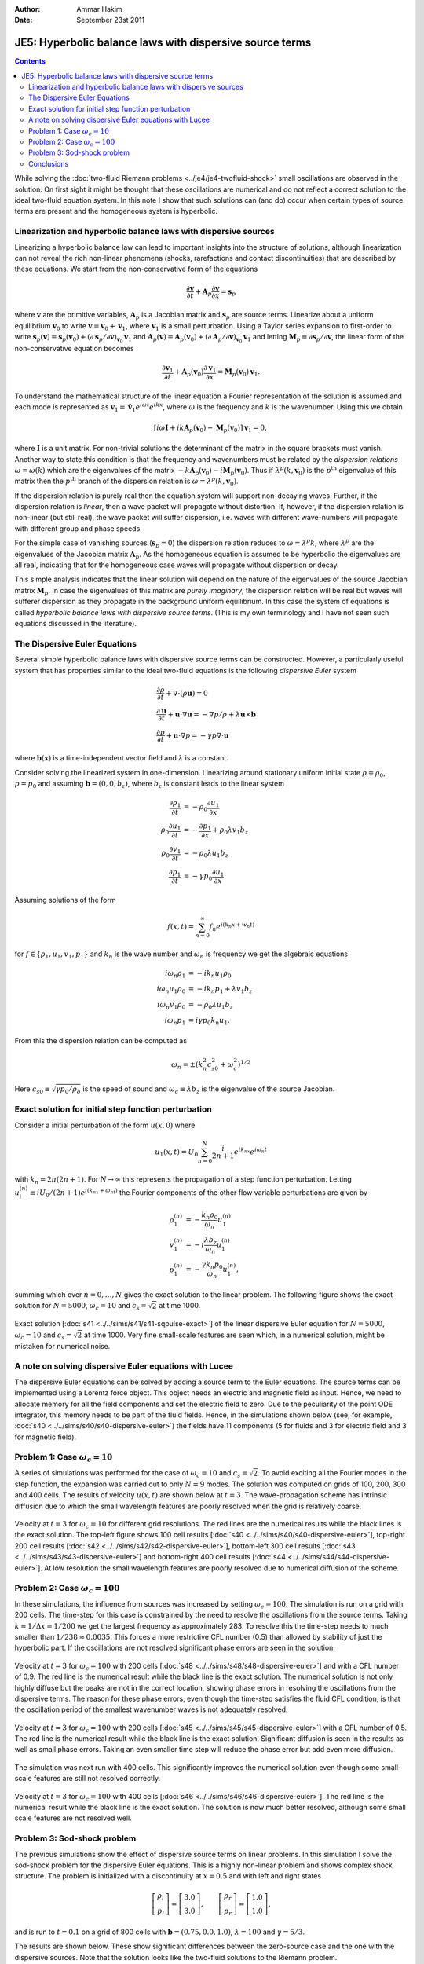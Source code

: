 :Author: Ammar Hakim
:Date: September 23st 2011

JE5: Hyperbolic balance laws with dispersive source terms
=========================================================

.. contents::

While solving the :doc:`two-fluid Riemann problems
<../je4/je4-twofluid-shock>` small oscillations are observed in the
solution. On first sight it might be thought that these oscillations
are numerical and do not reflect a correct solution to the ideal
two-fluid equation system. In this note I show that such solutions can
(and do) occur when certain types of source terms are present and the
homogeneous system is hyperbolic.

Linearization and hyperbolic balance laws with dispersive sources
-----------------------------------------------------------------

Linearizing a hyperbolic balance law can lead to important insights
into the structure of solutions, although linearization can not reveal
the rich non-linear phenomena (shocks, rarefactions and contact
discontinuities) that are described by these equations. We start from
the non-conservative form of the equations

.. math::

  \frac{\partial \mathbf{v}}{\partial t} 
  + \mathbf{A}_p\frac{\partial \mathbf{v}}{\partial x} = \mathbf{s}_p

where :math:`\mathbf{v}` are the primitive variables,
:math:`\mathbf{A}_p` is a Jacobian matrix and :math:`\mathbf{s}_p` are
source terms. Linearize about a uniform equilibrium
:math:`\mathbf{v}_0` to write :math:`\mathbf{v} = \mathbf{v}_0 +
\mathbf{v}_1`, where :math:`\mathbf{v}_1` is a small
perturbation. Using a Taylor series expansion to first-order to write
:math:`\mathbf{s}_p(\mathbf{v}) = \mathbf{s}_p(\mathbf{v}_0) + \left(
{\partial \mathbf{s}_p}/{\partial \mathbf{v}} \right)_{\mathbf{v}_0}
\mathbf{v}_1` and :math:`\mathbf{A}_p(\mathbf{v}) =
\mathbf{A}_p(\mathbf{v}_0) + \left( {\partial \mathbf{A}_p}/{\partial
\mathbf{v}} \right)_{\mathbf{v}_0} \mathbf{v}_1` and letting
:math:`\mathbf{M}_p \equiv {\partial \mathbf{s}_p}/{\partial
\mathbf{v}}`, the linear form of the non-conservative equation becomes

.. math::

  \frac{\partial \mathbf{v}_1}{\partial t} 
  + \mathbf{A}_p(\mathbf{v}_0)\frac{\partial \mathbf{v}_1}{\partial x} 
  = \mathbf{M}_p(\mathbf{v}_0)\mathbf{v}_1.

To understand the mathematical structure of the linear equation a
Fourier representation of the solution is assumed and each mode is
represented as :math:`\mathbf{v}_1 = \mathbf{\hat{v}}_1 e^{i\omega t}
e^{i k x}`, where :math:`\omega` is the frequency and :math:`k` is the
wavenumber. Using this we obtain

.. math::

  \left[
    i\omega\mathbf{I} + ik\mathbf{A}_p(\mathbf{v}_0) - \mathbf{M}_p(\mathbf{v}_0)
    \right] \mathbf{v}_1 = 0,

where :math:`\mathbf{I}` is a unit matrix. For non-trivial solutions
the determinant of the matrix in the square brackets must
vanish. Another way to state this condition is that the frequency and
wavenumbers must be related by the *dispersion relations*
:math:`\omega = \omega(k)` which are the eigenvalues of the matrix
:math:`-k\mathbf{A}_p(\mathbf{v}_0) -
i\mathbf{M}_p(\mathbf{v}_0)`. Thus if
:math:`\lambda^p(k,\mathbf{v}_0)` is the :math:`p^{\textrm{th}}`
eigenvalue of this matrix then the :math:`p^{\textrm{th}}` branch of
the dispersion relation is :math:`\omega = \lambda^p(k,\mathbf{v}_0)`.

If the dispersion relation is purely real then the equation system
will support non-decaying waves. Further, if the dispersion relation
is *linear*, then a wave packet will propagate without distortion. If,
however, if the dispersion relation is non-linear (but still real),
the wave packet will suffer dispersion, i.e. waves with different
wave-numbers will propagate with different group and phase speeds.

For the simple case of vanishing sources (:math:`\mathbf{s}_p=0`) the
dispersion relation reduces to :math:`\omega = \lambda^p k`, where
:math:`\lambda^p` are the eigenvalues of the Jacobian matrix
:math:`\mathbf{A}_p`. As the homogeneous equation is assumed to be
hyperbolic the eigenvalues are all real, indicating that for the
homogeneous case waves will propagate without dispersion or decay.

This simple analysis indicates that the linear solution will depend on
the nature of the eigenvalues of the source Jacobian matrix
:math:`\mathbf{M}_p`. In case the eigenvalues of this matrix are
*purely imaginary*, the dispersion relation will be real but waves
will sufferer dispersion as they propagate in the background uniform
equilibrium. In this case the system of equations is called
*hyperbolic balance laws with dispersive source terms*. (This is my
own terminology and I have not seen such equations discussed in the
literature).

The Dispersive Euler Equations
------------------------------

Several simple hyperbolic balance laws with dispersive source terms can
be constructed. However, a particularly useful system that has
properties similar to the ideal two-fluid equations is the following
*dispersive Euler* system

.. math::

  &\frac{\partial \rho}{\partial t} + \nabla\cdot(\rho\mathbf{u}) = 0 \\
  &\frac{\partial \mathbf{u}}{\partial t} + 
  \mathbf{u}\cdot\nabla\mathbf{u} =
  -\nabla p/\rho + \lambda\mathbf{u}\times\mathbf{b} \\
  &\frac{\partial p}{\partial t} + \mathbf{u}\cdot\nabla p = 
  -\gamma p \nabla\cdot\mathbf{u}

where :math:`\mathbf{b}(\mathbf{x})` is a time-independent vector
field and :math:`\lambda` is a constant.

Consider solving the linearized system in one-dimension. Linearizing
around stationary uniform initial state :math:`\rho = \rho_0`,
:math:`p = p_0` and assuming :math:`\mathbf{b} = (0,0,b_z)`, where
:math:`b_z` is constant leads to the linear system

.. math::

  \frac{\partial \rho_1}{\partial t} 
  &= -\rho_0\frac{\partial  u_1}{\partial x} \\
  \rho_0\frac{\partial u_1}{\partial t} &= 
  -\frac{\partial p_1}{\partial x} + \rho_0 \lambda v_1 b_z \\
  \rho_0\frac{\partial v_1}{\partial t} &= -\rho_0 \lambda u_1 b_z \\
  \frac{\partial p_1}{\partial t} &= 
  -\gamma p_0 \frac{\partial u_1}{\partial x}

Assuming solutions of the form

.. math::

  f(x,t) = \sum_{n=0}^\infty f_n e^{i(k_n x + w_n t)}

for :math:`f\in \{\rho_1,u_1,v_1,p_1\}` and :math:`k_n` is the wave
number and :math:`\omega_n` is frequency we get the algebraic
equations

.. math::

  i \omega_n \rho_1 &= - i k_n u_1 \rho_0  \\
  i \omega_n u_1 \rho_0 &= -i k_n p_1 + \lambda v_1 b_z \\
  i \omega_n v_1 \rho_0 &= - \rho_0 \lambda u_1 b_z \\
  i \omega_n p_1 &= i \gamma p_0 k_n u_1. 

From this the dispersion relation can be computed as

.. math::

  \omega_n = \pm ( k_n^2 c_{s0}^2 + \omega_c^2 )^{1/2}

Here :math:`c_{s0} \equiv \sqrt{\gamma p_0/\rho_o}` is the speed of
sound and :math:`\omega_c \equiv \lambda b_z` is the eigenvalue of the
source Jacobian.

Exact solution for initial step function perturbation
-----------------------------------------------------

Consider a initial perturbation of the form :math:`u(x,0)` where

.. math::

  u_1(x,t) = U_0 \sum_{n=0}^N 
  \frac{i}{2n+1} e^{i k_nx} e^{i \omega_n t}

with :math:`k_n = 2\pi(2n+1)`. For :math:`N\rightarrow \infty` this
represents the propagation of a step function perturbation. Letting
:math:`u_i^{(n)} \equiv i U_0 /(2n+1) e^{i(k_nx+\omega_nt)}` the
Fourier components of the other flow variable perturbations are given
by

.. math::

  \rho_1^{(n)} &= -\frac{k_n\rho_0}{\omega_n} u_1^{(n)} \\
  v_1^{(n)} &= -i\frac{\lambda b_z}{\omega_n} u_1^{(n)} \\
  p_1^{(n)} &= -\frac{\gamma k_n p_0}{\omega_n} u_1^{(n)},

summing which over :math:`n=0,\ldots,N` gives the exact solution to
the linear problem. The following figure shows the exact solution for
:math:`N=5000`, :math:`\omega_c = 10` and :math:`c_s = \sqrt{2}`
at time 1000.

.. figure:: s41-sqpulse-exact.png
  :width: 100%
  :align: center

  Exact solution [:doc:`s41 <../../sims/s41/s41-sqpulse-exact>`] of
  the linear dispersive Euler equation for :math:`N=5000`,
  :math:`\omega_c = 10` and :math:`c_s = \sqrt{2}` at time 1000. Very
  fine small-scale features are seen which, in a numerical solution,
  might be mistaken for numerical noise.

A note on solving dispersive Euler equations with Lucee
-------------------------------------------------------

The dispersive Euler equations can be solved by adding a source term
to the Euler equations. The source terms can be implemented using a
Lorentz force object. This object needs an electric and magnetic field
as input. Hence, we need to allocate memory for all the field
components and set the electric field to zero. Due to the peculiarity
of the point ODE integrator, this memory needs to be part of the fluid
fields. Hence, in the simulations shown below (see, for example,
:doc:`s40 <../../sims/s40/s40-dispersive-euler>`) the fields have 11
components (5 for fluids and 3 for electric field and 3 for magnetic
field).

Problem 1: Case :math:`\omega_c = 10`
-------------------------------------

A series of simulations was performed for the case of :math:`\omega_c
= 10` and :math:`c_s = \sqrt{2}`. To avoid exciting all the Fourier
modes in the step function, the expansion was carried out to only
:math:`N=9` modes. The solution was computed on grids of 100, 200, 300
and 400 cells. The results of velocity :math:`u(x,t)` are shown below
at :math:`t=3`. The wave-propagation scheme has intrinsic diffusion
due to which the small wavelength features are poorly resolved when
the grid is relatively coarse.

.. figure:: s40424344-dispeuler-cmp.png
  :width: 100%
  :align: center

  Velocity at :math:`t=3` for :math:`\omega_c = 10` for different grid
  resolutions. The red lines are the numerical results while the black
  lines is the exact solution. The top-left figure shows 100 cell
  results [:doc:`s40 <../../sims/s40/s40-dispersive-euler>`],
  top-right 200 cell results [:doc:`s42
  <../../sims/s42/s42-dispersive-euler>`], bottom-left 300 cell
  results [:doc:`s43 <../../sims/s43/s43-dispersive-euler>`] and
  bottom-right 400 cell results [:doc:`s44
  <../../sims/s44/s44-dispersive-euler>`]. At low resolution the small
  wavelength features are poorly resolved due to numerical diffusion
  of the scheme.

Problem 2: Case :math:`\omega_c = 100`
--------------------------------------

In these simulations, the influence from sources was increased by
setting :math:`\omega_c = 100`. The simulation is run on a grid with
200 cells. The time-step for this case is constrained by the need to
resolve the oscillations from the source terms. Taking :math:`k
\approx 1/\Delta x = 1/200` we get the largest frequency as
approximately 283. To resolve this the time-step needs to much smaller
than :math:`1/238 \approx 0.0035`. This forces a more restrictive CFL
number (0.5) than allowed by stability of just the hyperbolic part. If
the oscillations are not resolved significant phase errors are seen in
the solution.

.. figure:: s48-dispersive-euler_ux.png
  :width: 100%
  :align: center

  Velocity at :math:`t=3` for :math:`\omega_c = 100` with 200 cells
  [:doc:`s48 <../../sims/s48/s48-dispersive-euler>`] and with a CFL
  number of 0.9. The red line is the numerical result while the black
  line is the exact solution. The numerical solution is not only
  highly diffuse but the peaks are not in the correct location,
  showing phase errors in resolving the oscillations from the
  dispersive terms. The reason for these phase errors, even though the
  time-step satisfies the fluid CFL condition, is that the oscillation
  period of the smallest wavenumber waves is not adequately resolved.

.. figure:: s45-dispersive-euler_ux.png
  :width: 100%
  :align: center

  Velocity at :math:`t=3` for :math:`\omega_c = 100` with 200 cells
  [:doc:`s45 <../../sims/s45/s45-dispersive-euler>`] with a CFL number
  of 0.5.  The red line is the numerical result while the black line
  is the exact solution. Significant diffusion is seen in the results
  as well as small phase errors. Taking an even smaller time step will
  reduce the phase error but add even more diffusion.

The simulation was next run with 400 cells. This significantly
improves the numerical solution even though some small-scale features
are still not resolved correctly.

.. figure:: s46-dispersive-euler_ux.png
  :width: 100%
  :align: center

  Velocity at :math:`t=3` for :math:`\omega_c = 100` with 400 cells
  [:doc:`s46 <../../sims/s46/s46-dispersive-euler>`].  The red line is
  the numerical result while the black line is the exact
  solution. The solution is now much better resolved, although some
  small scale features are not resolved well.

Problem 3: Sod-shock problem
----------------------------

The previous simulations show the effect of dispersive source terms on
linear problems. In this simulation I solve the sod-shock problem for
the dispersive Euler equations. This is a highly non-linear problem
and shows complex shock structure. The problem is initialized with a
discontinuity at :math:`x=0.5` and with left and right states

.. math::

  \left[
    \begin{matrix}
      \rho_l \\
      p_l
    \end{matrix}
  \right]
  = 
  \left[
    \begin{matrix}
      3.0 \\
      3.0
    \end{matrix}
  \right],
  \qquad
  \left[
    \begin{matrix}
      \rho_r \\
      p_r
    \end{matrix}
  \right]
  = 
  \left[
    \begin{matrix}
      1.0 \\
      1.0
    \end{matrix}
  \right].

and is run to :math:`t=0.1` on a grid of 800 cells with
:math:`\mathbf{b} = (0.75, 0.0, 1.0)`, :math:`\lambda=100` and
:math:`\gamma = 5/3`.

The results are shown below. These show significant differences
between the zero-source case and the one with the dispersive
sources. Note that the solution looks like the two-fluid solutions to
the Riemann problem.

.. figure:: s47-dispersive-euler_sol.png
  :width: 100%
  :align: center

  Solution at :math:`t=0.1` for Sod-shock problem [:doc:`s47
  <../../sims/s47/s47-dispersive-euler>`]. Density (top left),
  velocity (top right), pressure (bottom left) and internal energy
  (bottom right). Solutions are significantly different from the
  homogeneous case and look similar to the two-fluid Riemann
  solutions.

Conclusions
-----------

One conclusion from these series of simulations is that dispersive
source terms can cause small-scale features in the solution. To
resolve these features sufficient spatial *and* temporal resolution is
needed. Poor spatial resolution can diffuse the oscillations while
poor temporal resolution can lead to phase errors. In physical
problems (for example multi-fluid plasmas) there is usually some
diffusion that is active at small scales and can be important when the
gradients change rapidly over a few grid cells. This physical
diffusion will wipe out the oscillations from the dispersive
sources. Hence, in such cases the resolution of the oscillations might
not be so important. However, from a mathematical view-point the
numerical schemes need to be accurate enough to resolve such features.